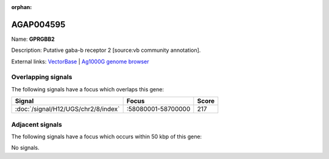 :orphan:

AGAP004595
=============



Name: **GPRGBB2**

Description: Putative gaba-b receptor 2 [source:vb community annotation].

External links:
`VectorBase <https://www.vectorbase.org/Anopheles_gambiae/Gene/Summary?g=AGAP004595>`_ |
`Ag1000G genome browser <https://www.malariagen.net/apps/ag1000g/phase1-AR3/index.html?genome_region=2R:58230212-58238127#genomebrowser>`_

Overlapping signals
-------------------

The following signals have a focus which overlaps this gene:



.. cssclass:: table-hover
.. csv-table::
    :widths: auto
    :header: Signal,Focus,Score

    :doc:`/signal/H12/UGS/chr2/8/index`,":58080001-58700000",217
    



Adjacent signals
----------------

The following signals have a focus which occurs within 50 kbp of this gene:



No signals.


